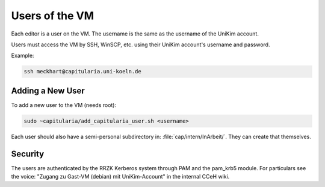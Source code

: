 .. _user:

Users of the VM
===============

Each editor is a user on the VM.
The username is the same as the username of the UniKim account.

Users must access the VM by SSH, WinSCP, etc. using their UniKim account's username and
password.

Example:

.. code:: bash

   ssh meckhart@capitularia.uni-koeln.de


Adding a New User
-----------------

To add a new user to the VM (needs root):

.. code:: bash

   sudo ~capitularia/add_capitularia_user.sh <username>

Each user should also have a semi-personal subdirectory in: :file:`cap/intern/InArbeit/`.
They can create that themselves.


Security
--------

The users are authenticated by the RRZK Kerberos system through PAM and the pam_krb5
module.  For particulars see the voice: "Zugang zu Gast-VM (debian) mit UniKim-Account"
in the internal CCeH wiki.